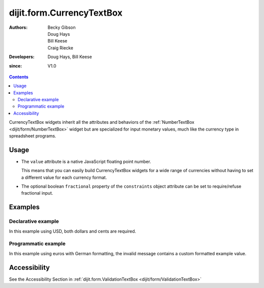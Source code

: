 .. _dijit/form/CurrencyTextBox:

==========================
dijit.form.CurrencyTextBox
==========================

:Authors: Becky Gibson, Doug Hays, Bill Keese, Craig Riecke
:Developers: Doug Hays, Bill Keese
:since: V1.0

.. contents::
    :depth: 2

CurrencyTextBox widgets inherit all the attributes and behaviors of the :ref:`NumberTextBox <dijit/form/NumberTextBox>` widget but are specialized for input monetary values, much like the currency type in spreadsheet programs.


Usage
=====

* The ``value`` attribute is a native JavaScript floating point number.

  This means that you can easily build CurrencyTextBox widgets for a wide range of currencies without having to set a different value for each currency format.

* The optional boolean ``fractional`` property of the ``constraints`` object attribute can be set to require/refuse fractional input.


Examples
========

Declarative example
-------------------

In this example using USD, both dollars and cents are required.

.. code-example ::

  .. js ::

    <script type="text/javascript">
        dojo.require("dijit.form.CurrencyTextBox");
    </script>

  .. html ::

    <label for="income1">U.S. Dollars</label>
    <input type="text" name="income1" id="income1" value="54775.53"
        data-dojo-type="dijit.form.CurrencyTextBox"
        data-dojo-props="required:true,
        constraints:{fractional:true},
        currency:'USD',
                value:'54775.53',
        invalidMessage:'Invalid amount. Cents are required.'">



Programmatic example
--------------------

In this example using euros with German formatting, the invalid message contains a custom formatted example value.

.. code-example ::

  .. js ::

    <script type="text/javascript">
        dojo.require("dijit.form.CurrencyTextBox");
        dojo.require("dojo.currency");
        dojo.requireLocalization("dojo.cldr", "currency", 'de-de');
        dojo.requireLocalization("dojo.cldr", "number", 'de-de');
        function createWidget(){
            var example = dojo.currency.format(54775.53, {locale: 'de-de', currency: "EUR"});
            var props = {
                value: 54775.53,
                lang: 'de-de',
                currency: "EUR",
                invalidMessage: "Invalid amount.  Example: " + example
            };
            new dijit.form.CurrencyTextBox(props, "eurde");
        }
        dojo.ready(createWidget);
    </script>

  .. html ::

    <label for="eurde">euros (lang: de-de):</label>
    <input id="eurde">EUR
        

Accessibility
=============

See the Accessibility Section in :ref:`dijit.form.ValidationTextBox <dijit/form/ValidationTextBox>`

